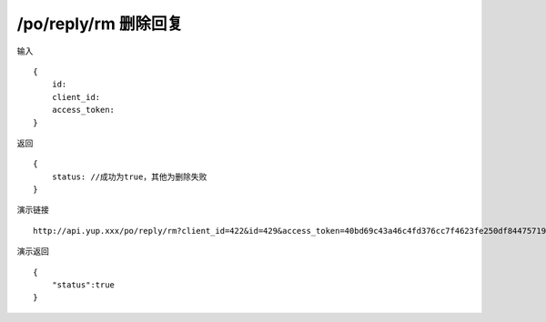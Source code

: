 /po/reply/rm 删除回复
=======================================


输入 ::

    {
        id:
        client_id:
        access_token:
    }


返回 ::

    {
        status: //成功为true，其他为删除失败
    }


演示链接 ::

    http://api.yup.xxx/po/reply/rm?client_id=422&id=429&access_token=40bd69c43a46c4fd376cc7f4623fe250df84475719f55ffcd98132b538fdf943


演示返回 ::

    {
        "status":true
    }
